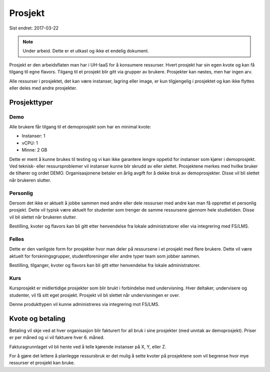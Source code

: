 ========
Prosjekt
========

Sist endret: 2017-03-22

.. NOTE::
  Under arbeid. Dette er et utkast og ikke et endelig dokument.

Prosjekt er den arbeidsflaten man har i UH-IaaS for å konsumere ressurser.
Hvert prosjekt har sin egen kvote og kan få tilgang til egne flavors.
Tilgang til et prosjekt blir gitt via grupper av brukere. Prosjekter kan
nøstes, men har ingen arv.

Alle ressurser i prosjektet, det kan være instanser, lagring eller image,
er kun tilgjengelig i prosjektet og kan ikke flyttes eller deles med andre
prosjekter.

Prosjekttyper
=============

Demo
----

Alle brukere får tilgang til et demoprosjekt som har en minimal kvote:

* Instanser: 1
* vCPU: 1
* Minne: 2 GB

Dette er ment å kunne brukes til testing og vi kan ikke garantere lengre oppetid
for instanser som kjører i demoprosjekt. Ved teknisk- eller ressursproblemer vil
instanser kunne blir skrudd av eller slettet. Prosjektene merkes med hvilke bruker
de tilhører og ordet DEMO. Organisasjonene betaler en årlig avgift for å dekke
bruk av demoprosjekter. Disse vil bli slettet når brukeren slutter.

Personlig
---------

Dersom det ikke er aktuelt å jobbe sammen med andre eller dele ressurser med andre
kan man få opprettet et personlig prosjekt. Dette vil typisk være aktuelt for
studenter som trenger de samme ressursene gjennom hele studietiden. Disse vil bli
slettet når brukeren slutter.

Bestilling, kvoter og flavors kan bli gitt etter henvendelse fra
lokale administratorer eller via integrering med FS/LMS.

Felles
------

Dette er den vanligste form for prosjekter hvor man deler på ressursene i et
prosjekt med flere brukere. Dette vil være aktuelt for forskningsgrupper,
studentforeninger eller andre typer team som jobber sammen.

Bestilling, tilganger, kvoter og flavors kan bli gitt etter henvendelse fra
lokale administratorer.

Kurs
----

Kursprosjekt er midlertidige prosjekter som blir brukt i forbindelse med
undervisning. Hver deltaker, undervisere og studenter, vil få sitt eget prosjekt.
Prosjekt vil bli slettet når undervisningen er over.

Denne produkttypen vil kunne administreres via integrering mot FS/LMS.

Kvote og betaling
=================

Betaling vil skje ved at hver organisasjon blir fakturert for all bruk i
sine prosjekter (med unntak av demoprosjekt). Priser er per måned og vi vil
faktuere hver 6. måned.

Fakturagrunnlaget vil bli hente ved å telle kjørende instanser på X, Y, eller Z.

For å gjøre det lettere å planlegge ressursbruk er det mulig å sette kvoter på
prosjektene som vil begrense hvor mye ressurser et prosjekt kan bruke.
